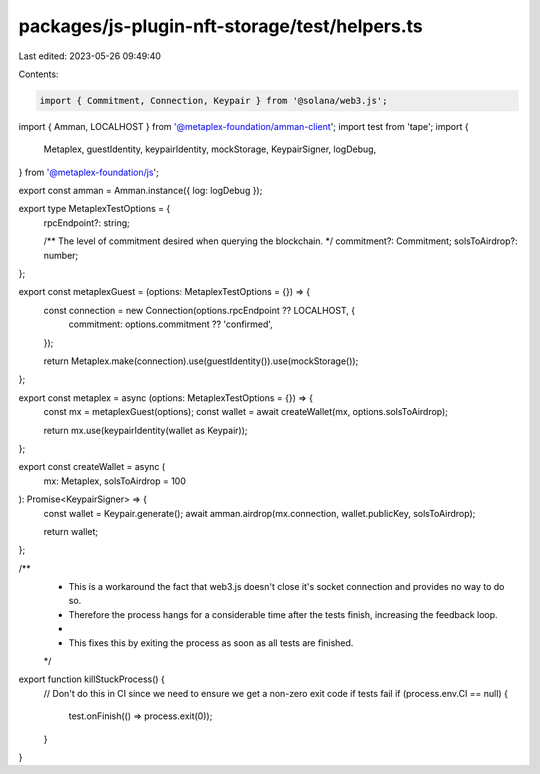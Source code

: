 packages/js-plugin-nft-storage/test/helpers.ts
==============================================

Last edited: 2023-05-26 09:49:40

Contents:

.. code-block:: ts

    import { Commitment, Connection, Keypair } from '@solana/web3.js';
import { Amman, LOCALHOST } from '@metaplex-foundation/amman-client';
import test from 'tape';
import {
  Metaplex,
  guestIdentity,
  keypairIdentity,
  mockStorage,
  KeypairSigner,
  logDebug,
} from '@metaplex-foundation/js';

export const amman = Amman.instance({ log: logDebug });

export type MetaplexTestOptions = {
  rpcEndpoint?: string;

  /** The level of commitment desired when querying the blockchain. */
  commitment?: Commitment;
  solsToAirdrop?: number;
};

export const metaplexGuest = (options: MetaplexTestOptions = {}) => {
  const connection = new Connection(options.rpcEndpoint ?? LOCALHOST, {
    commitment: options.commitment ?? 'confirmed',
  });

  return Metaplex.make(connection).use(guestIdentity()).use(mockStorage());
};

export const metaplex = async (options: MetaplexTestOptions = {}) => {
  const mx = metaplexGuest(options);
  const wallet = await createWallet(mx, options.solsToAirdrop);

  return mx.use(keypairIdentity(wallet as Keypair));
};

export const createWallet = async (
  mx: Metaplex,
  solsToAirdrop = 100
): Promise<KeypairSigner> => {
  const wallet = Keypair.generate();
  await amman.airdrop(mx.connection, wallet.publicKey, solsToAirdrop);

  return wallet;
};

/**
 * This is a workaround the fact that web3.js doesn't close it's socket connection and provides no way to do so.
 * Therefore the process hangs for a considerable time after the tests finish, increasing the feedback loop.
 *
 * This fixes this by exiting the process as soon as all tests are finished.
 */
export function killStuckProcess() {
  // Don't do this in CI since we need to ensure we get a non-zero exit code if tests fail
  if (process.env.CI == null) {
    test.onFinish(() => process.exit(0));
  }
}


